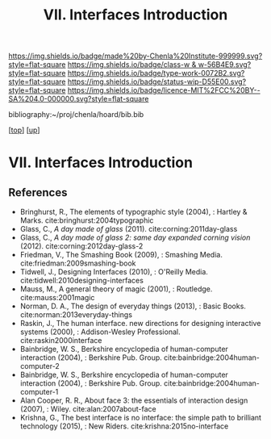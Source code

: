 #   -*- mode: org; fill-column: 60 -*-

#+TITLE: VII. Interfaces Introduction
#+STARTUP: showall
#+TOC: headlines 4
#+PROPERTY: filename
#+LINK: pdf   pdfview:~/proj/chenla/hoard/lib/

[[https://img.shields.io/badge/made%20by-Chenla%20Institute-999999.svg?style=flat-square]] 
[[https://img.shields.io/badge/class-w & w-56B4E9.svg?style=flat-square]]
[[https://img.shields.io/badge/type-work-0072B2.svg?style=flat-square]]
[[https://img.shields.io/badge/status-wip-D55E00.svg?style=flat-square]]
[[https://img.shields.io/badge/licence-MIT%2FCC%20BY--SA%204.0-000000.svg?style=flat-square]]

bibliography:~/proj/chenla/hoard/bib.bib

[[[../../index.org][top]]] [[[../index.org][up]]]

* VII. Interfaces Introduction
  :PROPERTIES:
  :CUSTOM_ID: 
  :Name:      /home/deerpig/proj/chenla/warp/07/intro.org
  :Created:   2018-06-02T10:02@Prek Leap (11.642600N-104.919210W)
  :ID:        75e46bbc-32b8-49f2-b690-f216d3df96f3
  :VER:       581180630.367706840
  :GEO:       48P-491193-1287029-15
  :BXID:      proj:WDN3-3285
  :Class:     primer
  :Type:      work
  :Status:    wip
  :Licence:   MIT/CC BY-SA 4.0
  :END:



** References

  - Bringhurst, R., The elements of typographic style
    (2004), : Hartley & Marks.
    cite:bringhurst:2004typographic
  - Glass, C., /A day made of glass/ (2011).
    cite:corning:2011day-glass 
  - Glass, C., /A day made of glass 2: same day expanded
    corning vision/ (2012).
    cite:corning:2012day-glass-2
  - Friedman, V., The Smashing Book (2009), : Smashing
    Media.
    cite:friedman:2009smashing-book
  - Tidwell, J., Designing Interfaces (2010), : O'Reilly
    Media.
    cite:tidwell:2010designing-interfaces
  - Mauss, M., A general theory of magic (2001), : Routledge.
    cite:mauss:2001magic
  - Norman, D. A., The design of everyday things (2013), :
    Basic Books.
    cite:norman:2013everyday-things
  - Raskin, J., The human interface. new directions for
    designing interactive systems (2000), : Addison-Wesley
    Professional.
    cite:raskin2000interface
  - Bainbridge, W. S., Berkshire encyclopedia of
    human-computer interaction (2004), : Berkshire
    Pub. Group.
    cite:bainbridge:2004human-computer-2
  - Bainbridge, W. S., Berkshire encyclopedia of
    human-computer interaction (2004), : Berkshire
    Pub. Group.  cite:bainbridge:2004human-computer-1
  - Alan Cooper, R. R., About face 3: the essentials of
    interaction design (2007), : Wiley.
    cite:alan:2007about-face
  - Krishna, G., The best interface is no interface: the
    simple path to brilliant technology (2015), : New
    Riders.
    cite:krishna:2015no-interface
